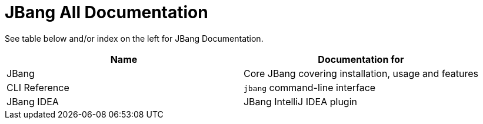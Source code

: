 = JBang All Documentation
:idprefix:
:idseparator: -
ifndef::env-github[]
:icons: font
endif::[]
ifdef::env-github[]
:caution-caption: :fire:
:important-caption: :exclamation:
:note-caption: :paperclip:
:tip-caption: :bulb:
:warning-caption: :warning:
endif::[]

See table below and/or index on the left for JBang Documentation.

[cols="a,a", options="header"]
|===
|Name |Documentation for

| JBang

[comment]
xref:jbang:ROOT:index.adoc[JBang]

|Core JBang covering installation, usage and features

| CLI Reference
[comment]
xref:jbang:cli:jbang.adoc[CLI Reference]
|`jbang` command-line interface

| JBang IDEA
[comment]
xref:jbang-idea:ROOT:index.adoc[JBang IDEA]
|JBang IntelliJ IDEA plugin
|===
